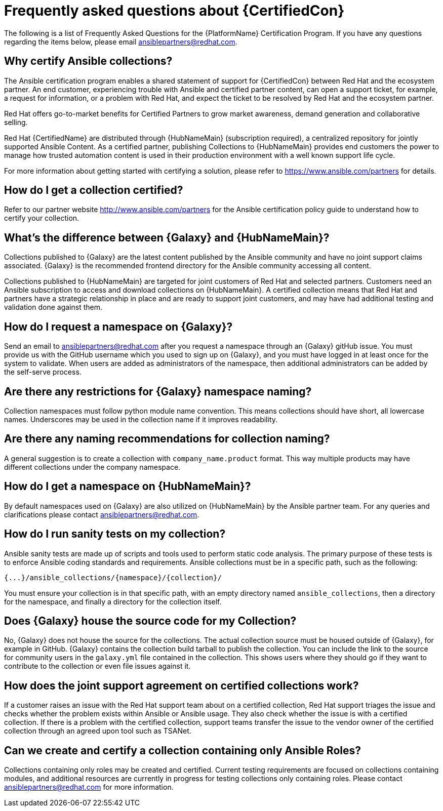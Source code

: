 [id="assembly-faq"]
= Frequently asked questions about {CertifiedCon}

The following is a list of Frequently Asked Questions for the {PlatformName} Certification Program. 
If you have any questions regarding the items below, please email ansiblepartners@redhat.com.


== Why certify Ansible collections?

The Ansible certification program enables a shared statement of support for {CertifiedCon} between Red Hat and the ecosystem partner. 
An end customer, experiencing trouble with Ansible and certified partner content, can open a support ticket, for example, a request for information, or a problem with Red Hat, and expect the ticket to be resolved by Red Hat and the ecosystem partner. 

Red Hat offers go-to-market benefits for Certified Partners to grow market awareness, demand generation and collaborative selling.

Red Hat {CertifiedName} are distributed through {HubNameMain} (subscription required), a centralized repository for jointly supported Ansible Content. 
As a certified partner, publishing Collections to {HubNameMain} provides end customers the power to manage how trusted automation content is used in their production environment with a well known support life cycle.

For more information about getting started with certifying a solution, please refer to https://www.ansible.com/partners for details.

== How do I get a collection certified?

Refer to our partner website http://www.ansible.com/partners for the Ansible certification policy guide to understand how to certify your collection.

== What’s the difference between {Galaxy} and {HubNameMain}?

Collections published to {Galaxy} are the latest content published by the Ansible community and have no joint support claims associated. 
{Galaxy} is the recommended frontend directory for the Ansible community accessing all content.

Collections published to {HubNameMain} are targeted for joint customers of Red Hat and selected partners. 
Customers need an Ansible subscription to access and download collections on {HubNameMain}. 
A certified collection means that Red Hat and partners have a strategic relationship in place and are ready to support joint customers, and may have had additional testing and validation done against them.

== How do I request a namespace on {Galaxy}?

Send an email to ansiblepartners@redhat.com after you request a namespace through an {Galaxy} gitHub issue. 
You must provide us with the GitHub username which you used to sign up on {Galaxy}, and you must have logged in at least once for the system to validate. 
When users are added as administrators of the namespace, then additional administrators can be added by the self-serve process.

== Are there any restrictions for {Galaxy} namespace naming?

Collection namespaces must follow python module name convention. 
This means collections should have short, all lowercase names. 
Underscores may be used in the collection name if it improves readability.

== Are there any naming recommendations for collection naming?

A general suggestion is to create a collection with `company_name.product` format. 
This way multiple products may have different collections under the company namespace.

== How do I get a namespace on {HubNameMain}?

By default namespaces used on {Galaxy} are also utilized on {HubNameMain} by the Ansible partner team. 
For any queries and clarifications please contact ansiblepartners@redhat.com.

== How do I run sanity tests on my collection?

Ansible sanity tests are made up of scripts and tools used to perform static code analysis. 
The primary purpose of these tests is to enforce Ansible coding standards and requirements. 
Ansible collections must be in a specific path, such as the following:

[options="nowrap" subs="=quotes, attributes"]
----
{...}/ansible_collections/{namespace}/{collection}/
----

You must ensure your collection is in that specific path, with an empty directory named `ansible_collections`, then a directory for the namespace, and finally a directory for the collection itself.

== Does {Galaxy} house the source code for my Collection?

No, {Galaxy} does not house the source for the collections. 
The actual collection source must be housed outside of {Galaxy}, for example in GitHub. 
{Galaxy} contains the collection build tarball to publish the collection. 
You can include the link to the source for community users in the `galaxy.yml` file contained in the collection. 
This shows users where they should go if they want to contribute to the collection or even file issues against it.

== How does the joint support agreement on certified collections work?

If a customer raises an issue with the Red Hat support team about on a certified collection, Red Hat support triages the issue and checks whether the problem exists within Ansible or Ansible usage. 
They also check whether the issue is with a certified collection. 
If there is a problem with the certified collection, support teams transfer the issue to the vendor owner of the certified collection through an agreed upon tool such as TSANet.

== Can we create and certify a collection containing only Ansible Roles?

Collections containing only roles may be created and certified. 
Current testing requirements are focused on collections containing modules, and additional resources are currently in progress for testing collections only containing roles. 
Please contact ansiblepartners@redhat.com for more information.